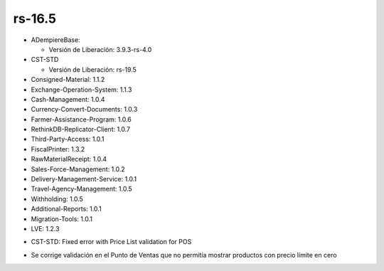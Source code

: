 .. _documento/versión-16-5:

**rs-16.5**
===========

.. data:: Soporte a Versiones:

- ADempiereBase:

  - Versión de Liberación: 3.9.3-rs-4.0

- CST-STD

  - Versión de Liberación: rs-19.5

- Consigned-Material: 1.1.2
- Exchange-Operation-System: 1.1.3
- Cash-Management: 1.0.4
- Currency-Convert-Documents: 1.0.3
- Farmer-Assistance-Program: 1.0.6
- RethinkDB-Replicator-Client: 1.0.7
- Third-Party-Access: 1.0.1
- FiscalPrinter: 1.3.2
- RawMaterialReceipt: 1.0.4
- Sales-Force-Management: 1.0.2
- Delivery-Management-Service: 1.0.1
- Travel-Agency-Management: 1.0.5
- Withholding: 1.0.5
- Additional-Reports: 1.0.1
- Migration-Tools: 1.0.1
- LVE: 1.2.3

.. data:: Detalle Técnico:

- CST-STD: Fixed error with Price List validation for POS

.. data:: Novedades:

.. data:: Correcciones:

- Se corrige validación en el Punto de Ventas que no permitía mostrar productos con precio límite en cero

